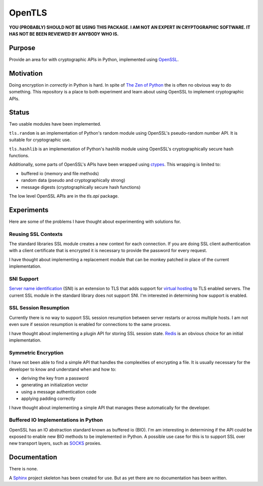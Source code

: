 OpenTLS
=======
**YOU (PROBABLY) SHOULD NOT BE USING THIS PACKAGE.
I AM NOT AN EXPERT IN CRYPTOGRAPHIC SOFTWARE.
IT HAS NOT BE BEEN REVIEWED BY ANYBODY WHO IS.**

Purpose
-------
Provide an area for with cryptographic APIs in Python,
implemented using `OpenSSL <http://openssl.org/>`_.

Motivation
-----------
Doing encryption in *correctly* in Python is hard.
In spite of `The Zen of Python <http://www.python.org/dev/peps/pep-0020/>`_
the is often no obvious way to do something.
This repository is a place
to both experiment and learn about
using OpenSSL to implement cryptographic APIs.

Status
------
|build_status| Two usable modules have been implemented.

``tls.random`` is an implementation
of Python's random module
using OpenSSL's pseudo-random number API.
It is suitable for cryptographic use.

``tls.hashlib`` is an implementation
of Python's hashlib module
using OpenSSL's cryptographically secure hash functions.

Additionally, some parts of OpenSSL's APIs have been wrapped
using `ctypes <http://docs.python.org/dev/library/ctypes.html>`_.
This wrapping is limited to:

* buffered io (memory and file methods)
* random data (pseudo and cryptographically strong)
* message digests (cryptographically secure hash functions)

The low level OpenSSL APIs are in the `tls.api` package.

Experiments
-----------
Here are some of the problems
I have thought about experimenting with
solutions for.

Reusing SSL Contexts
^^^^^^^^^^^^^^^^^^^^
The standard libraries SSL module
creates a new context for each connection.
If you are doing SSL client authentication
with a client certificate that is encrypted
it is necessary to provide the password
for every request.

I have thought about implementing
a replacement module
that can be monkey patched
in place of the current implementation.

SNI Support
^^^^^^^^^^^
`Server name identification <http://en.wikipedia.org/wiki/Server_Name_Indication>`_
(SNI) is an extension to TLS
that adds support for
`virtual hosting <http://en.wikipedia.org/wiki/Virtual_hosting#Name-based>`_
to TLS enabled servers.
The current SSL module in the standard library
does not support SNI.
I'm interested in determining how support is enabled.

SSL Session Resumption
^^^^^^^^^^^^^^^^^^^^^^
Currently there is no way to support 
SSL session resumption between server restarts
or across multiple hosts.
I am not even sure if session resumption is enabled
for connections to the same process.

I have thought about implementing a plugin API
for storing SSL session state.
`Redis <http://redis.io/>`_ is
an obvious choice for an initial implementation.

Symmetric Encryption
^^^^^^^^^^^^^^^^^^^^
I have not been able to find a simple API
that handles the complexities of encrypting a file.
It is usually necessary for the developer to
know and understand when and how to:

* deriving the key from a password
* generating an initialization vector
* using a message authentication code
* applying padding correctly

I have thought about implementing a simple API
that manages these automatically for the developer.

Buffered IO Implementations in Python
^^^^^^^^^^^^^^^^^^^^^^^^^^^^^^^^^^^^^
OpenSSL has an IO abstraction standard
known as buffered io (BIO).
I'm am interesting in determining
if the API could be exposed to enable
new BIO methods to be implemented in Python.
A possible use case for this is
to support SSL over new transport layers,
such as `SOCKS <http://en.wikipedia.org/wiki/SOCKS>`_ proxies.

Documentation
-------------
There is none.

A `Sphinx <http://sphinx.pocoo.org/>`_ project skeleton
has been created for use.
But as yet there are no documentation
has been written.

.. |build_status| image:: https://secure.travis-ci.org/aliles/opentls.png?branch=master
   :target: http://travis-ci.org/#!/aliles/opentls
